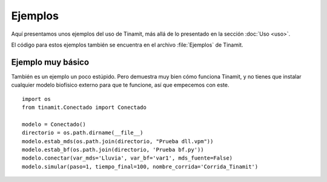 Ejemplos
========

Aquí presentamos unos ejemplos del uso de Tinamit, más allá de lo presentado en la sección :doc:`Uso <uso>`.

El código para estos ejemplos también se encuentra en el archivo :file:`Ejemplos` de Tinamit.


Ejemplo muy básico
------------------
También es un ejemplo un poco estúpido. Pero demuestra muy bien cómo funciona Tinamit, y no tienes que instalar
cualquier modelo biofísico externo para que te funcione, así que empecemos con este. ::

    import os
    from tinamit.Conectado import Conectado

    modelo = Conectado()
    directorio = os.path.dirname(__file__)
    modelo.estab_mds(os.path.join(directorio, "Prueba dll.vpm"))
    modelo.estab_bf(os.path.join(directorio, 'Prueba bf.py'))
    modelo.conectar(var_mds='Lluvia', var_bf='var1', mds_fuente=False)
    modelo.simular(paso=1, tiempo_final=100, nombre_corrida='Corrida_Tinamit')
